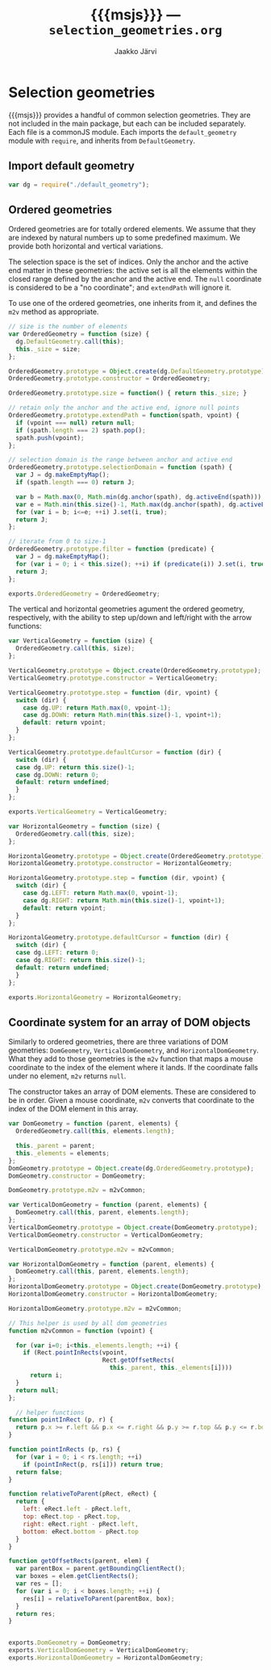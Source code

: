 * Selection geometries

{{{msjs}}} provides a handful of common selection geometries.  They
are not included in the main package, but each can be included
separately.  Each file is a commonJS module. Each imports the
~default_geometry~ module with =require=, and inherits from
~DefaultGeometry~.

** Import default geometry

#+NAME: import-default-geometry
#+BEGIN_SRC js
var dg = require("./default_geometry");
#+END_SRC

** Ordered geometries

Ordered geometries are for totally ordered elements.
We assume that they are indexed by natural numbers up to
some predefined maximum. We provide both horizontal
and vertical variations.

The selection space is the set of indices.
Only the anchor and the active end matter in these geometries:
the active set is all the elements within the closed range defined by 
the anchor and the active end.
The ~null~ coordinate is considered to be a "no coordinate"; and 
~extendPath~ will ignore it.

To use one of the ordered geometries, one inherits from it, 
and defines the ~m2v~ method as appropriate.

#+BEGIN_SRC js :tangle ../js/ordered_geometries.js :noweb yes :exports none :padline no
<<import-default-geometry>>
<<ordered-geometry>>
<<vertical-geometry>>
<<horizontal-geometry>>
#+END_SRC

#+NAME: ordered-geometry
#+BEGIN_SRC js
// size is the number of elements
var OrderedGeometry = function (size) {
  dg.DefaultGeometry.call(this);
  this._size = size;
};

OrderedGeometry.prototype = Object.create(dg.DefaultGeometry.prototype);
OrderedGeometry.prototype.constructor = OrderedGeometry;

OrderedGeometry.prototype.size = function() { return this._size; }

// retain only the anchor and the active end, ignore null points
OrderedGeometry.prototype.extendPath = function(spath, vpoint) {
  if (vpoint === null) return null;
  if (spath.length === 2) spath.pop();
  spath.push(vpoint);
};

// selection domain is the range between anchor and active end 
OrderedGeometry.prototype.selectionDomain = function (spath) {
  var J = dg.makeEmptyMap();
  if (spath.length === 0) return J;

  var b = Math.max(0, Math.min(dg.anchor(spath), dg.activeEnd(spath)));
  var e = Math.min(this.size()-1, Math.max(dg.anchor(spath), dg.activeEnd(spath)));
  for (var i = b; i<=e; ++i) J.set(i, true);
  return J; 
};

// iterate from 0 to size-1
OrderedGeometry.prototype.filter = function (predicate) {
  var J = dg.makeEmptyMap();
  for (var i = 0; i < this.size(); ++i) if (predicate(i)) J.set(i, true);
  return J;
};

exports.OrderedGeometry = OrderedGeometry;
#+END_SRC

The vertical and horizontal geometries agument the ordered
geometry, respectively, with the ability to step up/down and
left/right with the arrow functions:

#+NAME: vertical-geometry
#+BEGIN_SRC js
var VerticalGeometry = function (size) {
  OrderedGeometry.call(this, size);
};

VerticalGeometry.prototype = Object.create(OrderedGeometry.prototype);
VerticalGeometry.prototype.constructor = VerticalGeometry;

VerticalGeometry.prototype.step = function (dir, vpoint) {
  switch (dir) {
    case dg.UP: return Math.max(0, vpoint-1);
    case dg.DOWN: return Math.min(this.size()-1, vpoint+1);
    default: return vpoint;
  }
};

VerticalGeometry.prototype.defaultCursor = function (dir) {
  switch (dir) {
  case dg.UP: return this.size()-1;
  case dg.DOWN: return 0; 
  default: return undefined;
  }
};

exports.VerticalGeometry = VerticalGeometry;
#+END_SRC

#+NAME: horizontal-geometry
#+BEGIN_SRC js
var HorizontalGeometry = function (size) {
  OrderedGeometry.call(this, size);
};

HorizontalGeometry.prototype = Object.create(OrderedGeometry.prototype);
HorizontalGeometry.prototype.constructor = HorizontalGeometry;

HorizontalGeometry.prototype.step = function (dir, vpoint) {
  switch (dir) {
    case dg.LEFT: return Math.max(0, vpoint-1);
    case dg.RIGHT: return Math.min(this.size()-1, vpoint+1);
    default: return vpoint;
  }
};

HorizontalGeometry.prototype.defaultCursor = function (dir) {
  switch (dir) {
  case dg.LEFT: return 0; 
  case dg.RIGHT: return this.size()-1;
  default: return undefined;
  }
};

exports.HorizontalGeometry = HorizontalGeometry;
#+END_SRC

** Coordinate system for an array of DOM objects

Similarly to ordered geometries, there are three variations of DOM geometries:
~DomGeometry~, ~VerticalDomGeometry~, and ~HorizontalDomGeometry~.
What they add to those geometries is the ~m2v~ function that
maps a mouse coordinate to the index of the element where it lands.
If the coordinate falls under no element, ~m2v~ returns ~null~.

#+BEGIN_SRC js :tangle ../js/dom_geometries.js :noweb yes :exports none :padline no
var og = require("./ordered_geometries");
#+END_SRC

The constructor takes an array of DOM elements. 
These are considered to be in order.
Given a mouse coordinate, ~m2v~ converts that coordinate to the index
of the DOM element in this array.

#+NAME: dom-geometries
#+BEGIN_SRC js 
var DomGeometry = function (parent, elements) {
  OrderedGeometry.call(this, elements.length);
  
  this._parent = parent;
  this._elements = elements;
};
DomGeometry.prototype = Object.create(dg.OrderedGeometry.prototype);
DomGeometry.constructor = DomGeometry;

DomGeometry.prototype.m2v = m2vCommon;

var VerticalDomGeometry = function (parent, elements) {
  DomGeometry.call(this, parent, elements.length);
};
VerticalDomGeometry.prototype = Object.create(DomGeometry.prototype);
VerticalDomGeometry.constructor = VerticalDomGeometry;

VerticalDomGeometry.prototype.m2v = m2vCommon;

var HorizontalDomGeometry = function (parent, elements) {
  DomGeometry.call(this, parent, elements.length);
};
HorizontalDomGeometry.prototype = Object.create(DomGeometry.prototype);
HorizontalDomGeometry.constructor = HorizontalDomGeometry;

HorizontalDomGeometry.prototype.m2v = m2vCommon;

// This helper is used by all dom geometries
function m2vCommon = function (vpoint) {

  for (var i=0; i<this._elements.length; ++i) {
    if (Rect.pointInRects(vpoint, 
                          Rect.getOffsetRects(
                            this._parent, this._elements[i])))
      return i;
  }
  return null;
};

  // helper functions
function pointInRect (p, r) {
  return p.x >= r.left && p.x <= r.right && p.y >= r.top && p.y <= r.bottom; 
}

function pointInRects (p, rs) {
  for (var i = 0; i < rs.length; ++i)
    if (pointInRect(p, rs[i])) return true;
  return false;
}

function relativeToParent(pRect, eRect) {
  return {
    left: eRect.left - pRect.left,
    top: eRect.top - pRect.top,
    right: eRect.right - pRect.left,
    bottom: eRect.bottom - pRect.top
  }
}

function getOffsetRects(parent, elem) {
  var parentBox = parent.getBoundingClientRect();
  var boxes = elem.getClientRects();
  var res = [];
  for (var i = 0; i < boxes.length; ++i) {
    res[i] = relativeToParent(parentBox, box);
  }
  return res;
}

  
exports.DomGeometry = DomGeometry;
exports.VerticalDomGeometry = VerticalDomGeometry;
exports.HorizontalDomGeometry = HorizontalDomGeometry;
#+END_SRC


** COMMENT IPhoto Coordinate system for an array of DOM objects 

The constructor takes an array of DOM elements. 
These are considered to be in order.
Given a mouse coordinate, ~m2v~ converts that coordinate to the index
of the DOM element in this array.

#+NAME: iphoto-dom-cs
#+BEGIN_SRC js 
var IPhotoDomGeometry = function (parent, elements) {
  return DomGeometry.call(this, parent, elements);
};
IPhotoDomGeometry.prototype = Object.create(DomGeometry.prototype);
IPhotoDomGeometry.constructor = IPhotoDomGeometry;

IPhotoDomGeometry.prototype.m2v = function (mpoint) {
  for (var i=0; i<this._elements.length; ++i) {
    if (Rect.pointInRects(mpoint, 
                            Rect.getOffsetRects(
                              this._parent, this._elements[i])))
      return { index: i, location: mpoint }
  }
  return { index: undefined, location: mpoint };
};
IPhotoDomGeometry.prototype.v2m = function (mpoint) {
  if (mpoint === undefined) return mpoint;
  if (mpoint.location !== undefined) return mpoint.location;
  return Rect.midPoint(Rect.getOffsetRects(this._parent, this._elements[mpoint.index])[0]);
}
IPhotoDomGeometry.prototype.vpath2mpath = function (vpath) {
  return vpath.map(function (mp) { return mp.location; });
}

IPhotoDomGeometry.prototype.defaultCursor = function (dir) {
  switch (dir) {
    case M.RIGHT: return { index: -1 };
    case M.LEFT: return { index: this.size() };
    default: return undefined;
  }
};
IPhotoDomGeometry.prototype.step = function (dir, vpoint) {
  if (vpoint.index === undefined) return vpoint;
  switch (dir) {
    case M.LEFT: return { index: Math.max(0, vpoint.index-1) };
    case M.RIGHT: return { index: Math.min(this.size()-1, vpoint.index+1) };
    default: return vpoint;
  }
};

IPhotoDomGeometry.prototype.boundToElement = function (vpoint) {
  return vpoint.index !== undefined;
};
IPhotoDomGeometry.prototype.extendPath = function (spath, vpoint) {
  if (spath.length === 0) return [];
  if (this.boundToElement(anchor(spath))) {
    if (!this.boundToElement(vpoint)) return spath;
  } else {
    vpoint.index = undefined; // set vpoint not be bound to element
  }
  spath.push(vpoint); 
  return spath;
//  return DomGeometry.prototype.extendPath.call(this, spath, vpoint);
};

IPhotoDomGeometry.prototype.selectionDomain = function (spath) {
  var J = dg.makeEmptyMap();
  if (spath.length === 0) return J;
  if (this.boundToElement(anchor(spath))) {
    return DomGeometry.prototype.selectionDomain.call(
      this, spath.map(function (v) { return v.index; }));
  }
  else
  {
    var bbox = Rect.rect(anchor(spath).location, M.activeEnd(spath).location);
    for (var i=0; i<this._elements.length; ++i) {
      if (Rect.intersectWithAny(bbox,
                                Rect.getOffsetRects(
                                  this._parent, this._elements[i])))
        J.set(i, true);
    }
  }
  return J;
}; 
  
exports.IPhotoDomGeometry = IPhotoDomGeometry;
#+END_SRC

* Export configuration                                     :ARCHIVE:noexport:
  
  #+SETUPFILE: org-settings.org
  #+TITLE:     {{{msjs}}} --- ~selection_geometries.org~
  #+AUTHOR:    Jaakko Järvi
  #+EMAIL:     jarvij@gmail.com
  #+DATE:      
  
  
* File local variables                                     :ARCHIVE:noexport:
  
# Local Variables:
# mode: org
# org-html-postamble: nil
# org-src-preserve-indentation: t 
# org-babel-use-quick-and-dirty-noweb-expansion: t
# End:





